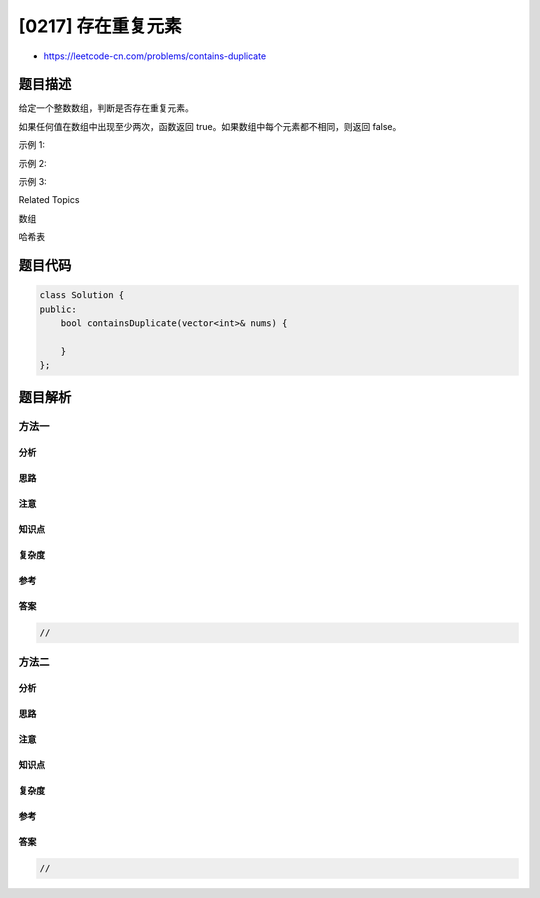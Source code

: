 [0217] 存在重复元素
===================

-  https://leetcode-cn.com/problems/contains-duplicate

题目描述
--------

.. raw:: html

   <p>

给定一个整数数组，判断是否存在重复元素。

.. raw:: html

   </p>

.. raw:: html

   <p>

如果任何值在数组中出现至少两次，函数返回
true。如果数组中每个元素都不相同，则返回 false。

.. raw:: html

   </p>

.. raw:: html

   <p>

示例 1:

.. raw:: html

   </p>

.. raw:: html

   <pre><strong>输入:</strong> [1,2,3,1]
   <strong>输出:</strong> true</pre>

.. raw:: html

   <p>

示例 2:

.. raw:: html

   </p>

.. raw:: html

   <pre><strong>输入: </strong>[1,2,3,4]
   <strong>输出:</strong> false</pre>

.. raw:: html

   <p>

示例 3:

.. raw:: html

   </p>

.. raw:: html

   <pre><strong>输入: </strong>[1,1,1,3,3,4,3,2,4,2]
   <strong>输出:</strong> true</pre>

.. raw:: html

   <div>

.. raw:: html

   <div>

Related Topics

.. raw:: html

   </div>

.. raw:: html

   <div>

.. raw:: html

   <li>

数组

.. raw:: html

   </li>

.. raw:: html

   <li>

哈希表

.. raw:: html

   </li>

.. raw:: html

   </div>

.. raw:: html

   </div>

题目代码
--------

.. code:: cpp

    class Solution {
    public:
        bool containsDuplicate(vector<int>& nums) {

        }
    };

题目解析
--------

方法一
~~~~~~

分析
^^^^

思路
^^^^

注意
^^^^

知识点
^^^^^^

复杂度
^^^^^^

参考
^^^^

答案
^^^^

.. code:: cpp

    //

方法二
~~~~~~

分析
^^^^

思路
^^^^

注意
^^^^

知识点
^^^^^^

复杂度
^^^^^^

参考
^^^^

答案
^^^^

.. code:: cpp

    //
